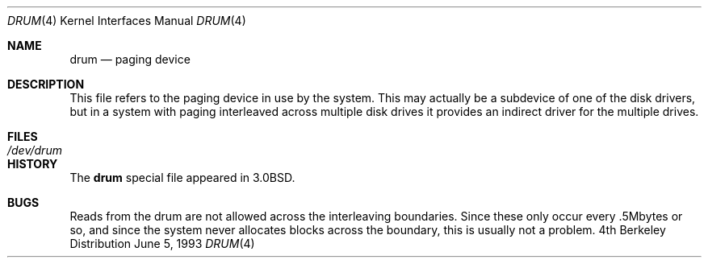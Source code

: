 .\" Copyright (c) 1980, 1991, 1993
.\"	The Regents of the University of California.  All rights reserved.
.\"
.\" Redistribution and use in source and binary forms, with or without
.\" modification, are permitted provided that the following conditions
.\" are met:
.\" 1. Redistributions of source code must retain the above copyright
.\"    notice, this list of conditions and the following disclaimer.
.\" 2. Redistributions in binary form must reproduce the above copyright
.\"    notice, this list of conditions and the following disclaimer in the
.\"    documentation and/or other materials provided with the distribution.
.\" 3. All advertising materials mentioning features or use of this software
.\"    must display the following acknowledgement:
.\"	This product includes software developed by the University of
.\"	California, Berkeley and its contributors.
.\" 4. Neither the name of the University nor the names of its contributors
.\"    may be used to endorse or promote products derived from this software
.\"    without specific prior written permission.
.\"
.\" THIS SOFTWARE IS PROVIDED BY THE REGENTS AND CONTRIBUTORS ``AS IS'' AND
.\" ANY EXPRESS OR IMPLIED WARRANTIES, INCLUDING, BUT NOT LIMITED TO, THE
.\" IMPLIED WARRANTIES OF MERCHANTABILITY AND FITNESS FOR A PARTICULAR PURPOSE
.\" ARE DISCLAIMED.  IN NO EVENT SHALL THE REGENTS OR CONTRIBUTORS BE LIABLE
.\" FOR ANY DIRECT, INDIRECT, INCIDENTAL, SPECIAL, EXEMPLARY, OR CONSEQUENTIAL
.\" DAMAGES (INCLUDING, BUT NOT LIMITED TO, PROCUREMENT OF SUBSTITUTE GOODS
.\" OR SERVICES; LOSS OF USE, DATA, OR PROFITS; OR BUSINESS INTERRUPTION)
.\" HOWEVER CAUSED AND ON ANY THEORY OF LIABILITY, WHETHER IN CONTRACT, STRICT
.\" LIABILITY, OR TORT (INCLUDING NEGLIGENCE OR OTHERWISE) ARISING IN ANY WAY
.\" OUT OF THE USE OF THIS SOFTWARE, EVEN IF ADVISED OF THE POSSIBILITY OF
.\" SUCH DAMAGE.
.\"
.\"     @(#)drum.4	8.1 (Berkeley) 6/5/93
.\"	$Id: drum.4,v 1.1.1.1.8.1 1997/03/07 03:07:39 mpp Exp $
.\"
.Dd June 5, 1993
.Dt DRUM 4
.Os BSD 4
.Sh NAME
.Nm drum
.Nd paging device
.Sh DESCRIPTION
This file refers to the paging device in use by the system.
This may actually be a subdevice of one of the disk drivers, but in
a system with paging interleaved across multiple disk drives
it provides an indirect driver for the multiple drives.
.Sh FILES
.Bl -tag -width /dev/drum
.It Pa /dev/drum
.El
.Sh HISTORY
The
.Nm
special file appeared in
.Bx 3.0 .
.Sh BUGS
Reads from the drum are not allowed across the interleaving boundaries.
Since these only occur every .5Mbytes
or so,
and since the system never allocates blocks across the boundary,
this is usually not a problem.
